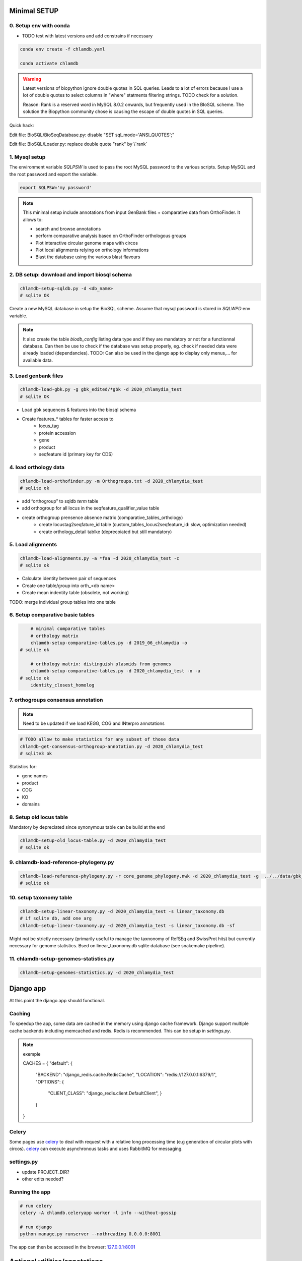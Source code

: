
Minimal SETUP
==============

0. Setup env with conda 
------------------------

- TODO test with latest versions and add constrains if necessary

.. code-block:: bash

    conda env create -f chlamdb.yaml

    conda activate chlamdb


.. warning::

    Latest versions of biopython ignore double quotes in SQL queries.
    Leads to a lot of errors because I use a lot of double quotes to select columns in "where" statments 
    filtering strings. TODO check for a solution. 

    Reason: Rank is a reserved word in MySQL 8.0.2 onwards, but frequently used in the BIoSQL scheme.
    The solution the Biopython community chose is causing the escape of double quotes in SQL queries.

Quick hack:

Edit file: BioSQL/BioSeqDatabase.py: disable "SET sql_mode='ANSI_QUOTES';"

Edit file: BioSQL/Loader.py: replace double quote "rank" by \\`rank`


1. Mysql setup
---------------

The environment variable `SQLPSW` is used to pass the root MySQL password to the various scripts. Setup MySQL and the root password and export the variable.

.. code-block:: bash
    
    export SQLPSW='my password'


.. note::

    This minimal setup include annotations from input GenBank files + comparative data from OrthoFinder.
    It allows to:

    - search and browse annotations
    - perform comparative analysis based on OrthoFinder orthologous groups
    - Plot interactive circular genome maps with circos
    - Plot local alignments relying on orthology informations
    - Blast the database using the various blast flavours

2. DB setup: download and import biosql schema
----------------------------------------------

.. code-block:: bash

    chlamdb-setup-sqldb.py -d <db_name>
    # sqlite OK

Create a new MySQL database in setup the BioSQL scheme. Assume that mysql password is stored in `SQLWPD` env variable.

.. note::

    It also create the table `biodb_config` listing data type and if they are mandatory or not for a functionnal database. 
    Can then be use to check if the database was setup properly, eg. check if needed data were already loaded (dependancies). 
    TODO: Can also be used in the django app to display only menus,... for available data.

3. Load genbank files
----------------------

.. code-block:: bash

    chlamdb-load-gbk.py -g gbk_edited/*gbk -d 2020_chlamydia_test
    # sqlite OK

- Load gbk sequences & features into the biosql schema
- Create features_* tables for faster access to 
    - locus_tag
    - protein accession
    - gene
    - product
    - seqfeature id (primary key for CDS)

4. load orthology data
-----------------------

.. code-block:: bash

    chlamdb-load-orthofinder.py -m Orthogroups.txt -d 2020_chlamydia_test
    # sqlite ok

- add “orthogroup” to sqldb *term* table
- add orthogroup for all locus in the seqfeature_qualifier_value table
- create orthogroup prensence absence matrix (comparative_tables_orthology)
	- create locustag2seqfature_id table (custom_tables_locus2seqfeature_id: 	slow, optimization needed)
	- create orthology_detail tablke (deprecoiated but still mandatory)


5. Load alignments
-----------------

.. code-block:: bash

    chlamdb-load-alignments.py -a *faa -d 2020_chlamydia_test -c 
    # sqlite ok

- Calculate identity between pair of sequences
- Create one table/group into orth_<db name>
- Create mean indentity table (obsolete, not working)

TODO: merge individual group tables into one table


6. Setup comparative basic tables
----------------------------------

.. code-block:: bash

	# minimal comparative tables
	# orthology matrix
	chlamdb-setup-comparative-tables.py -d 2019_06_chlamydia -o
    # sqlite ok
	
	# orthology matrix: distinguish plasmids from genomes
	chlamdb-setup-comparative-tables.py -d 2020_chlamydia_test -o -a
    # sqlite ok
	identity_closest_homolog

7. orthogroups consensus annotation
---------------------------------

.. note::

    Need to be updated if we load KEGG, COG and INterpro annotations

.. code-block:: bash

    # TODO allow to make statistics for any subset of those data
    chlamdb-get-consensus-orthogroup-annotation.py -d 2020_chlamydia_test
    # sqlite3 ok

Statistics for:

- gene names
- product
- COG
- KO
- domains


8. Setup old locus table
----------------------

Mandatory by depreciated since synonymous table can be build at the end

.. code-block:: bash

    chlamdb-setup-old_locus-table.py -d 2020_chlamydia_test
    # sqlite ok


9. chlamdb-load-reference-phylogeny.py
--------------------------------------

.. code-block:: bash

    chlamdb-load-reference-phylogeny.py -r core_genome_phylogeny.nwk -d 2020_chlamydia_test -g  ../../data/gbk_edited/*gbk
    # sqlite ok

10. setup taxonomy table
------------------------

.. code-block:: bash

    chlamdb-setup-linear-taxonomy.py -d 2020_chlamydia_test -s linear_taxonomy.db
    # if sqlite db, add one arg
    chlamdb-setup-linear-taxonomy.py -d 2020_chlamydia_test -s linear_taxonomy.db -sf

Might not be strictly necessary (primarily useful to manage the taxnonomy of 
RefSEq and SwissProt hits) but currently necessary for genome statistics.
Bsed on linear_taxonomy.db sqlite database (see snakemake pipeline).

11. chlamdb-setup-genomes-statistics.py
--------------------------------------

.. code-block:: bash

    chlamdb-setup-genomes-statistics.py -d 2020_chlamydia_test


Django app
==========

At this point the django app should functional. 

Caching
--------

To speedup the app, some data are cached in the memory using django cache framework. 
Django support multiple cache backends including memcached and redis. Redis is recommended. 
This can be setup in `settings.py`.

.. note:: exemple

    CACHES = {
    "default": {
        "BACKEND": "django_redis.cache.RedisCache",
        "LOCATION": "redis://127.0.0.1:6379/1",
        "OPTIONS": {
            "CLIENT_CLASS": "django_redis.client.DefaultClient",
            }
        }
    }


Celery
-------

Some pages use celery_ to deal with request with a relative long processing time (e.g generation of circular plots with circos). 
celery_ can execute asynchronous tasks and uses RabbitMQ for messaging. 

settings.py
------------

- update PROJECT_DIR?
- other edits needed?

Running the app
----------------

.. code-block:: bash

    # run celery 
    celery -A chlamdb.celeryapp worker -l info --without-gossip

    # run django
    python manage.py runserver --nothreading 0.0.0.0:8001


The app can then be accessed in the browser: 127.0.0.1:8001_

Aptional utilities/annotations
===============================

1. Setup BLAST databases
------------------------

.. code-block:: bash
    # -p asset path
    chlamdb-setup-blast-databases.py -d 2020_chlamydia_test -p /home/tpillone/work/dev/metagenlab/chlamdb/assets


2. Load gene phylogenies
------------------------

.. code-block:: bash

    chlamdb-load-phylogenies.py -t orthology/orthogroups_phylogenies_fasttree/*nwk -d 2020_chlamydia_test


3. Load additional annotations
------------------------------

- TODO: check dependancies between data

3.1 Load INTERPRO data
+++++++++++++++++++++++

.. code-block:: bash

    # setup interpro entry table
    chlamdb-setup-interpro.py -d 2020_chlamydia_test -v 73.0

    # load interpro results
    chlamdb-load-interproscan.py -u data/nr_mapping.tab -i annotation/interproscan/*tsv -d 2020_chlamydia_test

    # setup legacy table
    chlamdb-load-interproscan.py -u data/nr_mapping.tab -i annotation/interproscan/*tsv -d 2020_chlamydia_test -l

    # update TM et SP columns from legacy `ortho_detail` table
    chlamdb-load-interproscan.py -u data/nr_mapping.tab -d 2020_chlamydia_test -l

    # correspondance between sequence hash and locus tag (deeded to display interproscan html pages)
    chlamdb-load-hash2locus.py -u data/nr_mapping.tab -d 2020_chlamydia_test

    # setup comparative tables
    chlamdb-setup-comparative-tables.py -d 2020_chlamydia_test -p # pfam
    chlamdb-setup-comparative-tables.py -d 2020_chlamydia_test -i # interpro
    
    # setup comparative tables for accessons (distinction between chromosome % plasmids)
    chlamdb-setup-comparative-tables.py -d 2020_chlamydia_test -p -a # pfam
    chlamdb-setup-comparative-tables.py -d 2020_chlamydia_test -i -a # interpro
    

3.2 Load COG data
+++++++++++++++++

.. code-block:: bash

    chlamdb-setup-comparative-tables.py -d 2020_chlamydia_test -c # COG
    chlamdb-setup-comparative-tables.py -d 2020_chlamydia_test -c -a # COG

3.3 Load Kegg data
+++++++++++++++++++

.. code-block:: bash

    chlamdb-setup-comparative-tables.py -d 2020_chlamydia_test -k # ko
    chlamdb-setup-comparative-tables.py -d 2020_chlamydia_test -k -a # ko



3.4 Load PRIAM data (EC annotation)
+++++++++++++++++++++++++++++++++++

.. code-block:: bash

    chlamdb-setup-comparative-tables.py -d 2019_06_chlamydia -e # EC PRIAM
 

3.5 Load TCDB data (transporters)
+++++++++++++++++++++++++++++++++


3.6 Load psortb data (subcellular localization)
+++++++++++++++++++++++++++++++++++++++++++++++

3.7 Load T3SS effector data
+++++++++++++++++++++++++++


3.8 Load PDB data
++++++++++++++++++


4. Load BLAST results & phylogenies 
------------------------------------

4.1 BLAST vs RefSeq
+++++++++++++++++++

4.2 BLAST vs SwissProt
++++++++++++++++++++++

4.3 Load BBH phylogenies
++++++++++++++++++++++++


5. Add GC content statistics
------------------------------

.. code-block:: bash

	chlamdb-setup-gc-content-tables.py -d 2020_chlamydia_test


6. Identification of conserved gene clusters
---------------------------------------------

.. code-block:: bash

	chlamdb-find-conserved-neighborhood.py -d 2019_06_PVC

7. Basic Phylogenetic profiling
--------------------------------

8. add synonymous table (allow to search for RefSeq, Uniprot, uniparc accessions,...)
---------------------------------------------------------------------------------------

- match to uniprot, refseq, accessions to facilitate search



Config optional data
======================

Table with the list of main data. We could add a check that will show an error message is mandatory data is missing.

================================  ================  =============================================
name                              type              status 
================================  ================  =============================================
gbk_files                         mandatory         FALSE
orthology_data                    mandatory         FALSE
orthology_comparative             mandatory         FALSE
orthology_comparative_accession   mandatory         FALSE
orthology_consensus_annotation    mandatory         FALSE
orthogroup_alignments             mandatory         FALSE
old_locus_table                   mandatory         FALSE
reference_phylogeny               mandatory         FALSE
taxnonomy_table                   mandatory         FALSE
genome_statistics                 mandatory         FALSE
BLAST_database                    optional          FALSE
gene phylogenies                  optional          FALSE
interpro_data                     optional          FALSE
interpro_comparative              optional          FALSE
interpro_comparative_accession    optional          FALSE
priam_data                        optional          FALSE
priam_comparative                 optional          FALSE
priam_comparative_accession       optional          FALSE
COG_data                          optional          FALSE
COG_comparative                   optional          FALSE
COG_comparative_accession         optional          FALSE
KEGG_data                         optional          FALSE
KEGG_comparative                  optional          FALSE
KEGG_comparative_accession        optional          FALSE
TCDB_data                         optional          FALSE
psortb_data                       optional          FALSE
T3SS_data                         optional          FALSE
PDB_data                          optional          FALSE
BLAST_refseq                      optional          FALSE 
BLAST_swissprot                   optional          FALSE
BBH_phylogenies                   optional          FALSE
GC_statistics                     optional          FALSE 
gene_clusters                     optional          FALSE 
phylogenetic_profile              optional          FALSE
synonymous_table                  optional          FALSE
================================  ================  =============================================




UNCLEAR PEPENDANCIES
====================

- chlamdb-setup-linear-taxonomy.py


DIVERS & TODO
=============

- [ ] only use lead_db to connect to db ==> facilitate switch from mysql to sqlite
- [ ] orthology_identity table: remove orthogroup column, replace locus_tag by seqfeature_id
- [ ] examples should not be hard coded (plot region, CT_013, K00024)
- [ ] news should be more generic
- [ ] content of the database should be dyamically generated based on the config table
- [ ] Circos plot: possibility to highligh BBH phylum (highlight_BBH= true)
- [ ] Taxnonomy circos plots

- [ ] if we don’t want to load interpro annotation, add mandatory columns to orthology_detail 
    - ALTER TABLE orthology_detail ADD TM varchar(10) DEFAULT 'n/a';
    - ALTER TABLE orthology_detail ADD SP varchar(10) DEFAULT 'n/a';

Missing indexes
----------------

- CREATE FULLTEXT INDEX GPF1 ON orthology_detail(gene);
- CREATE FULLTEXT INDEX GPF2 ON orthology_detail(product);
- CREATE FULLTEXT INDEX GPF3 ON orthology_detail(organism);
- CREATE FULLTEXT INDEX GPF4 ON orthology_detail(gene,product,organism);

http://www.celeryproject.org/

.. _celery : http://www.celeryproject.org/
.. _127.0.0.1:8001 : http://127.0.0.1:8001
